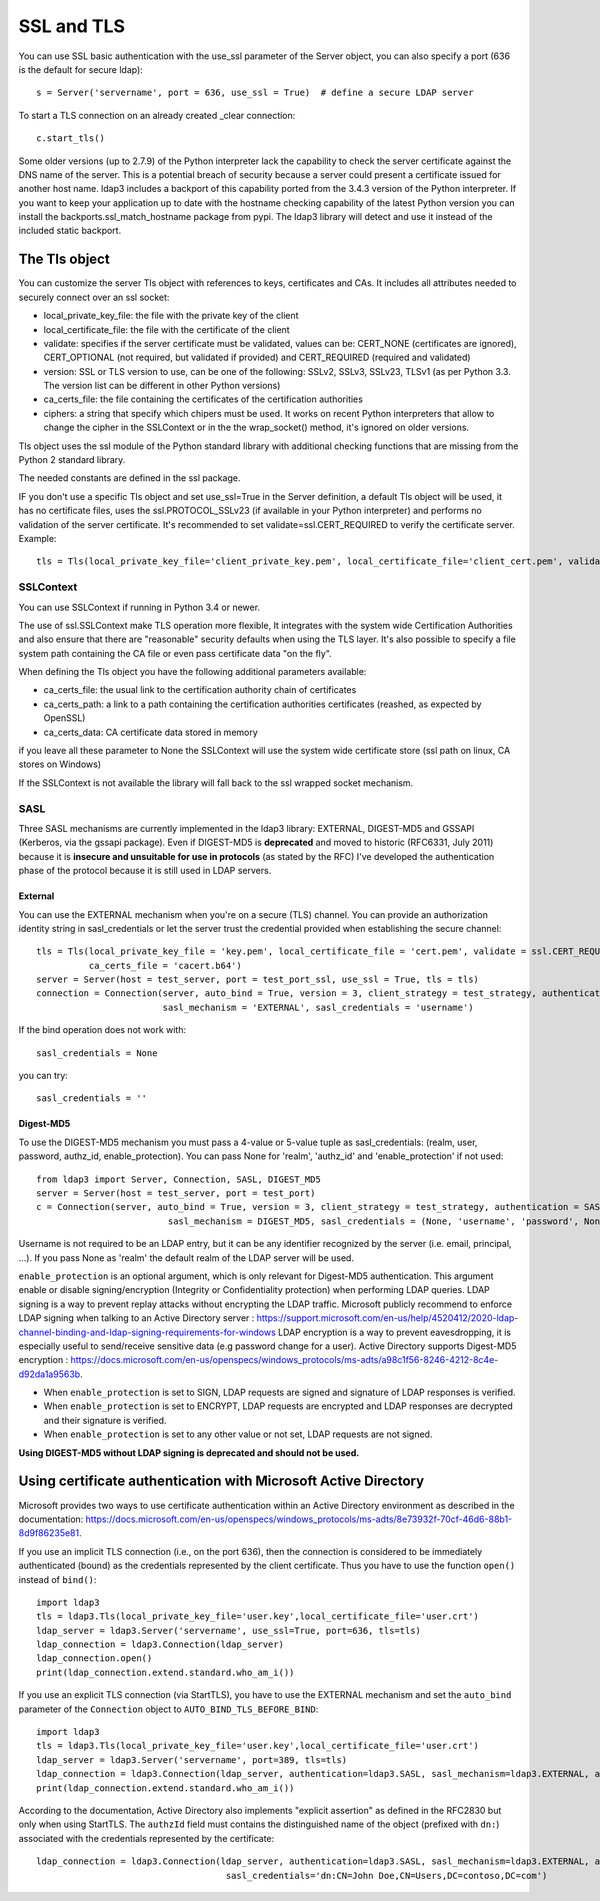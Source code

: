 SSL and TLS
###########

You can use SSL basic authentication with the use_ssl parameter of the Server object, you can also specify a port (636 is the default for secure ldap)::

    s = Server('servername', port = 636, use_ssl = True)  # define a secure LDAP server

To start a TLS connection on an already created _clear connection::

    c.start_tls()

Some older versions (up to 2.7.9) of the Python interpreter lack the capability to check the server certificate against
the DNS name of the server. This is a potential breach of security because a server could present a certificate issued
for another host name. ldap3 includes a backport of this capability ported from the 3.4.3 version of the Python interpreter.
If you want to keep your application up to date with the hostname checking capability of the latest Python version
you can install the backports.ssl_match_hostname package from pypi. The ldap3 library will detect and use it instead of
the included static backport.

The Tls object
==============

You can customize the server Tls object with references to keys, certificates and CAs. It includes all attributes needed to securely connect over an ssl socket:

* local_private_key_file: the file with the private key of the client
* local_certificate_file: the file with the certificate of the client
* validate: specifies if the server certificate must be validated, values can be: CERT_NONE (certificates are ignored), CERT_OPTIONAL (not required, but validated if provided) and CERT_REQUIRED (required and validated)
* version: SSL or TLS version to use, can be one of the following: SSLv2, SSLv3, SSLv23, TLSv1 (as per Python 3.3. The version list can be different in other Python versions)
* ca_certs_file: the file containing the certificates of the certification authorities
* ciphers: a string that specify which chipers must be used. It works on recent Python interpreters that allow to change the cipher in the SSLContext or in the the wrap_socket() method, it's ignored on older versions.

Tls object uses the ssl module of the Python standard library with additional checking functions that are missing from the Python 2 standard library.

The needed constants are defined in the ssl package.

IF you don't use a specific Tls object and set use_ssl=True in the Server definition, a default Tls object will be used, it has no certificate
files, uses the ssl.PROTOCOL_SSLv23 (if available in your Python interpreter) and performs no validation of the server certificate.
It's recommended to set validate=ssl.CERT_REQUIRED to verify the certificate server. Example::

    tls = Tls(local_private_key_file='client_private_key.pem', local_certificate_file='client_cert.pem', validate=ssl.CERT_REQUIRED, version=ssl.PROTOCOL_TLSv1, ca_certs_file='ca_certs.b64')


SSLContext
----------
You can use SSLContext if running in Python 3.4 or newer.

The use of ssl.SSLContext make TLS operation more flexible, It integrates with the system wide Certification Authorities and also ensure that there are "reasonable" security defaults when using the TLS
layer. It's also possible to specify a file system path containing
the CA file or even pass certificate data "on the fly".

When defining the Tls object you have the following additional parameters available:

* ca_certs_file: the usual link to the certification authority chain of certificates
* ca_certs_path: a link to a path containing the certification  authorities certificates (reashed, as expected by OpenSSL)
* ca_certs_data: CA certificate data stored in memory

if you leave all these parameter to None the SSLContext will use the
system wide certificate store (ssl path on linux, CA stores on
Windows)

If the SSLContext is not available the library will fall back to the
ssl wrapped socket mechanism.


SASL
----

Three SASL mechanisms are currently implemented in the ldap3 library: EXTERNAL, DIGEST-MD5 and GSSAPI (Kerberos, via the gssapi package). Even if DIGEST-MD5 is **deprecated** and moved to historic (RFC6331, July 2011)
because it is **insecure and unsuitable for use in protocols** (as stated by the RFC) I've developed the authentication phase of the protocol because it is still used in LDAP servers.

External
^^^^^^^^

You can use the EXTERNAL mechanism when you're on a secure (TLS) channel. You can provide an authorization identity string in sasl_credentials or let the
server trust the credential provided when establishing the secure channel::

     tls = Tls(local_private_key_file = 'key.pem', local_certificate_file = 'cert.pem', validate = ssl.CERT_REQUIRED, version = ssl.PROTOCOL_TLSv1,
               ca_certs_file = 'cacert.b64')
     server = Server(host = test_server, port = test_port_ssl, use_ssl = True, tls = tls)
     connection = Connection(server, auto_bind = True, version = 3, client_strategy = test_strategy, authentication = SASL,
                             sasl_mechanism = 'EXTERNAL', sasl_credentials = 'username')

If the bind operation does not work with::

     sasl_credentials = None

you can try::

     sasl_credentials = ''

Digest-MD5
^^^^^^^^^^

To use the DIGEST-MD5 mechanism you must pass a 4-value or 5-value tuple as sasl_credentials: (realm, user, password, authz_id, enable_protection). You can pass None
for 'realm', 'authz_id' and 'enable_protection' if not used::

    from ldap3 import Server, Connection, SASL, DIGEST_MD5
    server = Server(host = test_server, port = test_port)
    c = Connection(server, auto_bind = True, version = 3, client_strategy = test_strategy, authentication = SASL,
                             sasl_mechanism = DIGEST_MD5, sasl_credentials = (None, 'username', 'password', None, ENCRYPT))

Username is not required to be an LDAP entry, but it can be any identifier recognized by the server (i.e. email, principal, ...). If
you pass None as 'realm' the default realm of the LDAP server will be used.

``enable_protection`` is an optional argument, which is only relevant for Digest-MD5 authentication. This argument enable or disable signing/encryption
(Integrity or Confidentiality protection) when performing LDAP queries.
LDAP signing is a way to prevent replay attacks without encrypting the LDAP traffic. Microsoft publicly recommend to enforce LDAP signing when talking to
an Active Directory server : https://support.microsoft.com/en-us/help/4520412/2020-ldap-channel-binding-and-ldap-signing-requirements-for-windows
LDAP encryption is a way to prevent eavesdropping, it is especially useful to send/receive sensitive data (e.g password change for a user). Active Directory supports Digest-MD5 encryption : https://docs.microsoft.com/en-us/openspecs/windows_protocols/ms-adts/a98c1f56-8246-4212-8c4e-d92da1a9563b.

* When ``enable_protection`` is set to SIGN, LDAP requests are signed and signature of LDAP responses is verified.
* When ``enable_protection`` is set to ENCRYPT, LDAP requests are encrypted and LDAP responses are decrypted and their signature is verified.
* When ``enable_protection`` is set to any other value or not set, LDAP requests are not signed.


**Using DIGEST-MD5 without LDAP signing is deprecated and should not be used.**

Using certificate authentication with Microsoft Active Directory
================================================================

Microsoft provides two ways to use certificate authentication within an Active Directory environment as described in the documentation: https://docs.microsoft.com/en-us/openspecs/windows_protocols/ms-adts/8e73932f-70cf-46d6-88b1-8d9f86235e81.

If you use an implicit TLS connection (i.e., on the port 636), then the connection is considered to be immediately authenticated (bound) as 
the credentials represented by the client certificate. Thus you have to use the function ``open()`` instead of ``bind()``::

     import ldap3
     tls = ldap3.Tls(local_private_key_file='user.key',local_certificate_file='user.crt')
     ldap_server = ldap3.Server('servername', use_ssl=True, port=636, tls=tls)
     ldap_connection = ldap3.Connection(ldap_server)
     ldap_connection.open()
     print(ldap_connection.extend.standard.who_am_i())

If you use an explicit TLS connection (via StartTLS), you have to use the EXTERNAL mechanism and set the ``auto_bind`` parameter of 
the ``Connection`` object to ``AUTO_BIND_TLS_BEFORE_BIND``::

     import ldap3
     tls = ldap3.Tls(local_private_key_file='user.key',local_certificate_file='user.crt')
     ldap_server = ldap3.Server('servername', port=389, tls=tls)
     ldap_connection = ldap3.Connection(ldap_server, authentication=ldap3.SASL, sasl_mechanism=ldap3.EXTERNAL, auto_bind=ldap3.AUTO_BIND_TLS_BEFORE_BIND)
     print(ldap_connection.extend.standard.who_am_i())

According to the documentation, Active Directory also implements "explicit assertion" as defined in the RFC2830 but only when using StartTLS. 
The ``authzId`` field must contains the distinguished name of the object (prefixed with ``dn:``) associated with the credentials represented by the certificate::

    ldap_connection = ldap3.Connection(ldap_server, authentication=ldap3.SASL, sasl_mechanism=ldap3.EXTERNAL, auto_bind=ldap3.AUTO_BIND_TLS_BEFORE_BIND, 
                                        sasl_credentials='dn:CN=John Doe,CN=Users,DC=contoso,DC=com')
